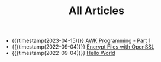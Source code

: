 #+TITLE: All Articles

- {{{timestamp(2023-04-15)}}} [[file:awk-programming-part1.org][AWK Programming - Part 1]]
- {{{timestamp(2022-09-04)}}} [[file:encrypt-files-with-openssl.org][Encrypt Files with OpenSSL]]
- {{{timestamp(2022-09-04)}}} [[file:hello-world.org][Hello World]]